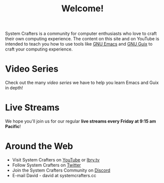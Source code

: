 #+title: Welcome!

System Crafters is a community for computer enthusiasts who love to craft their own computing experience.  The content on this site and on YouTube is intended to teach you how to use tools like [[https://www.gnu.org/software/emacs/][GNU Emacs]] and [[https://guix.gnu.org/][GNU Guix]] to craft your computing experience.

* Video Series

Check out the many [[videos/][video series]] we have to help you learn Emacs and Guix in depth!

* Live Streams

We hope you'll join us for our regular *live streams every Friday at 9:15 am Pacific*!

* Around the Web

- Visit System Crafters on [[https://youtube.com/c/SystemCrafters][YouTube]] or [[https://lbry.tv/@SystemCrafters:e][lbry.tv]]
- Follow System Crafters on [[https://twitter.com/SystemCrafters][Twitter]]
- Join the System Crafters Community on [[https://discord.gg/yVD8Gx6][Discord]]
- E-mail David - david at systemcrafters.cc
